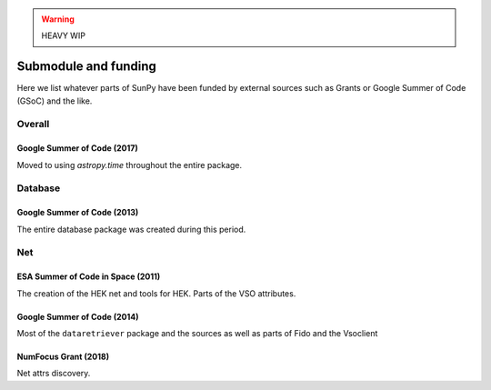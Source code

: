 .. _funding:

.. warning:: HEAVY WIP

*********************
Submodule and funding
*********************

Here we list whatever parts of SunPy have been funded by external sources such as Grants or Google Summer of Code (GSoC) and the like.

Overall
=======

Google Summer of Code (2017)
----------------------------

Moved to using `astropy.time` throughout the entire package.

Database
========

Google Summer of Code (2013)
----------------------------

The entire database package was created during this period.

Net
===

ESA Summer of Code in Space (2011)
----------------------------------

The creation of the HEK net and tools for HEK.
Parts of the VSO attributes.

Google Summer of Code (2014)
----------------------------

Most of the ``dataretriever`` package and the sources as well as parts of Fido and the Vsoclient

NumFocus Grant (2018)
---------------------

Net attrs discovery.
